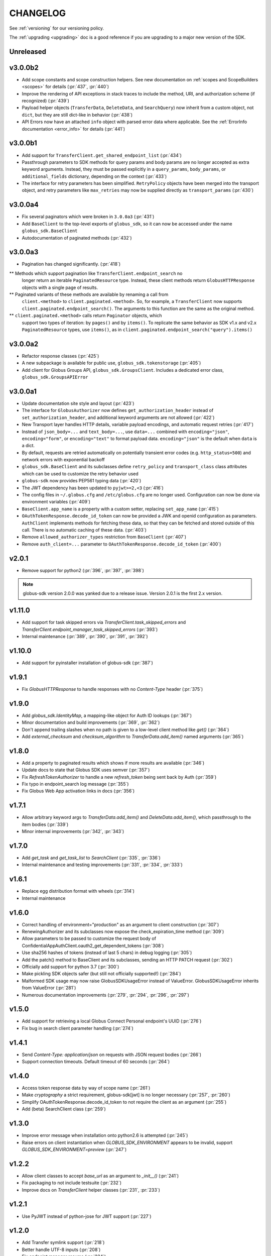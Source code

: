 .. _changelog:

CHANGELOG
=========

.. _changelog_version3:

See :ref:`versioning` for our versioning policy.

The :ref:`upgrading <upgrading>` doc is a good reference if you are upgrading
to a major new version of the SDK.

Unreleased
----------

v3.0.0b2
--------

* Add scope constants and scope construction helpers. See new documentation on
  :ref:`scopes and ScopeBuilders <scopes>` for details (:pr:`437`, :pr:`440`)
* Improve the rendering of API exceptions in stack traces to include the
  method, URI, and authorization scheme (if recognized) (:pr:`439`)
* Payload helper objects (``TransferData``, ``DeleteData``, and ``SearchQuery``)
  now inherit from a custom object, not ``dict``, but they are still dict-like in
  behavior (:pr:`438`)
* API Errors now have an attached ``info`` object with parsed error data where
  applicable. See the :ref:`ErrorInfo documentation <error_info>` for details
  (:pr:`441`)

v3.0.0b1
--------


* Add support for ``TransferClient.get_shared_endpoint_list`` (:pr:`434`)
* Passthrough parameters to SDK methods for query params and body params are no
  longer accepted as extra keyword arguments. Instead, they must be passed
  explicitly in a ``query_params``, ``body_params``, or ``additional_fields``
  dictionary, depending on the context (:pr:`433`)
* The interface for retry parameters has been simplified. ``RetryPolicy``
  objects have been merged into the transport object, and retry parameters like
  ``max_retries`` may now be supplied directly as ``transport_params``
  (:pr:`430`)

v3.0.0a4
--------

* Fix several paginators which were broken in ``3.0.0a3`` (:pr:`431`)
* Add ``BaseClient`` to the top-level exports of ``globus_sdk``, so it can now
  be accessed under the name ``globus_sdk.BaseClient``
* Autodocumentation of paginated methods (:pr:`432`)

v3.0.0a3
--------

* Pagination has changed significantly. (:pr:`418`)

** Methods which support pagination like ``TransferClient.endpoint_search`` no
   longer return an iterable ``PaginatedResource`` type. Instead, these client
   methods return ``GlobusHTTPResponse`` objects with a single page of results.

** Paginated variants of these methods are available by renaming a call from
   ``client.<method>`` to ``client.paginated.<method>``. So, for example, a
   ``TransferClient`` now supports ``client.paginated.endpoint_search()``.
   The arguments to this function are the same as the original method.

** ``client.paginated.<method>`` calls return ``Paginator`` objects, which
   support two types of iteration: by ``pages()`` and by ``items()``. To
   replicate the same behavior as SDK v1.x and v2.x ``PaginatedResource``
   types, use ``items()``, as in
   ``client.paginated.endpoint_search("query").items()``

v3.0.0a2
--------

* Refactor response classes (:pr:`425`)
* A new subpackage is available for public use,
  ``globus_sdk.tokenstorage`` (:pr:`405`)
* Add client for Globus Groups API, ``globus_sdk.GroupsClient``. Includes a
  dedicated error class, ``globus_sdk.GroupsAPIError``

v3.0.0a1
--------

* Update documentation site style and layout (:pr:`423`)
* The interface for ``GlobusAuthorizer`` now defines
  ``get_authorization_header`` instead of ``set_authorization_header``, and
  additional keyword arguments are not allowed (:pr:`422`)
* New Transport layer handles HTTP details, variable payload
  encodings, and automatic request retries (:pr:`417`)
* Instead of ``json_body=...`` and ``text_body=...``, use ``data=...``
  combined with ``encoding="json"``, ``encoding="form"``, or
  ``encoding="text"`` to format payload data. ``encoding="json"`` is the
  default when ``data`` is a dict.
* By default, requests are retried automatically on potentially transient
  error codes (e.g. ``http_status=500``) and network errors with exponential
  backoff
* ``globus_sdk.BaseClient`` and its subclasses define ``retry_policy``
  and ``transport_class`` class attributes which can be used to customize the
  retry behavior used
* ``globus-sdk`` now provides PEP561 typing data (:pr:`420`)
* The JWT dependency has been updated to ``pyjwt>=2,<3`` (:pr:`416`)
* The config files in ``~/.globus.cfg`` and ``/etc/globus.cfg`` are no longer
  used. Configuration can now be done via environment variables (:pr:`409`)
* ``BaseClient.app_name`` is a property with a custom setter, replacing
  ``set_app_name`` (:pr:`415`)
* ``OAuthTokenResponse.decode_id_token`` can now be provided a JWK and openid
  configuration as parameters. ``AuthClient`` implements methods for fetching
  these data, so that they can be fetched and stored outside of this call.
  There is no automatic caching of these data. (:pr:`403`)
* Remove ``allowed_authorizer_types`` restriction from ``BaseClient`` (:pr:`407`)
* Remove ``auth_client=...`` parameter to
  ``OAuthTokenResponse.decode_id_token`` (:pr:`400`)

.. _changelog_version2:

v2.0.1
------

* Remove support for python2 (:pr:`396`, :pr:`397`, :pr:`398`)

.. note:: globus-sdk version 2.0.0 was yanked due to a release issue.
          Version 2.0.1 is the first 2.x version.

v1.11.0
-------

* Add support for task skipped errors via
  `TransferClient.task_skipped_errors` and
  `TransferClient.endpoint_manager_task_skipped_errors` (:pr:`393`)
* Internal maintenance (:pr:`389`, :pr:`390`, :pr:`391`, :pr:`392`)

v1.10.0
-------

* Add support for pyinstaller installation of globus-sdk (:pr:`387`)

v1.9.1
------

* Fix `GlobusHTTPResponse` to handle responses with no `Content-Type` header (:pr:`375`)

v1.9.0
------

* Add `globus_sdk.IdentityMap`, a mapping-like object for Auth ID lookups (:pr:`367`)
* Minor documentation and build improvements (:pr:`369`, :pr:`362`)
* Don't append trailing slashes when no path is given to a low-level client method like `get()` (:pr:`364`)
* Add `external_checksum` and `checksum_algorithm` to `TransferData.add_item()` named arguments (:pr:`365`)

v1.8.0
------

* Add a property to paginated results which shows if more results are available (:pr:`346`)
* Update docs to state that Globus SDK uses semver (:pr:`357`)
* Fix `RefreshTokenAuthorizer` to handle a new `refresh_token` being sent back by Auth (:pr:`359`)
* Fix typo in endpoint_search log message (:pr:`355`)
* Fix Globus Web App activation links in docs (:pr:`356`)

v1.7.1
------

* Allow arbitrary keyword args to `TransferData.add_item()` and `DeleteData.add_item()`, which passthrough to the item bodies (:pr:`339`)
* Minor internal improvements (:pr:`342`, :pr:`343`)

v1.7.0
------

* Add `get_task` and `get_task_list` to `SearchClient` (:pr:`335`, :pr:`336`)
* Internal maintenance and testing improvements (:pr:`331`, :pr:`334`, :pr:`333`)

v1.6.1
------

* Replace egg distribution format with wheels (:pr:`314`)
* Internal maintenance

v1.6.0
------

* Correct handling of environment="production" as an argument to client construction (:pr:`307`)
* RenewingAuthorizer and its subclasses now expose the check_expiration_time method (:pr:`309`)
* Allow parameters to be passed to customize the request body of ConfidentialAppAuthClient.oauth2_get_dependent_tokens (:pr:`308`)
* Use sha256 hashes of tokens (instead of last 5 chars) in debug logging (:pr:`305`)
* Add the patch() method to BaseClient and its subclasses, sending an HTTP PATCH request (:pr:`302`)
* Officially add support for python 3.7 (:pr:`300`)
* Make pickling SDK objects safer (but still not officially supported!) (:pr:`284`)
* Malformed SDK usage may now raise GlobusSDKUsageError instead of ValueError. GlobusSDKUsageError inherits from ValueError (:pr:`281`)
* Numerous documentation improvements (:pr:`279`, :pr:`294`, :pr:`296`, :pr:`297`)

v1.5.0
------

* Add support for retrieving a local Globus Connect Personal endpoint's UUID (:pr:`276`)
* Fix bug in search client parameter handling (:pr:`274`)

v1.4.1
------

* Send `Content-Type: application/json` on requests with JSON request bodies (:pr:`266`)
* Support connection timeouts. Default timeout of 60 seconds (:pr:`264`)

v1.4.0
------

* Access token response data by way of scope name (:pr:`261`)
* Make `cryptography` a strict requirement, globus-sdk[jwt] is no longer necessary (:pr:`257`, :pr:`260`)
* Simplify OAuthTokenResponse.decode_id_token to not require the client as an argument (:pr:`255`)
* Add (beta) SearchClient class (:pr:`259`)

v1.3.0
------

* Improve error message when installation onto python2.6 is attempted (:pr:`245`)
* Raise errors on client instantiation when `GLOBUS_SDK_ENVIRONMENT` appears to be invalid, support `GLOBUS_SDK_ENVIRONMENT=preview` (:pr:`247`)

v1.2.2
------

* Allow client classes to accept `base_url` as an argument to `_init__()` (:pr:`241`)
* Fix packaging to not include testsuite (:pr:`232`)
* Improve docs on `TransferClient` helper classes (:pr:`231`, :pr:`233`)

v1.2.1
------

* Use PyJWT instead of python-jose for JWT support (:pr:`227`)

v1.2.0
------

* Add Transfer symlink support (:pr:`218`)
* Better handle UTF-8 inputs (:pr:`208`)
* Fix endpoint manager resume (:pr:`224`)
* Doc Updates & Minor Improvements

v1.1.1
------

* Use correct paging style when making `endpoint_manager_task_list` calls (:pr:`210`)

v1.1.0
------

* Add endpoint_manager methods to TransferClient (:pr:`191`, :pr:`199`, :pr:`200`, :pr:`201`, :pr:`203`)
* Change "identities_set" to "identity_set" for token introspection (:pr:`163`)
* Fix docs references to `oauth2_start_flow_*` (:pr:`190`)
* Support iterable requested_scopes everywhere (:pr:`185`)
* Add python 3.6 to supported platforms (:pr:`180`)
* Remove "Beta" from docs (:pr:`179`)
* Update dev status classifier to 5, prod (:pr:`178`)
* Numerous improvements to testsuite

v1.0.0
------

* Adds `AuthAPIError` with more flexible error payload handling (:pr:`175`)

v0.7.2
------

* Add `AuthClient.validate_token` (:pr:`172`)
* Bugfix for `on_refresh` users of `RefreshTokenAuthorizer` and `ClientCredentialsAuthorizer` (:pr:`173`)

v0.7.1
------

* Remove deprecated `oauth2_start_flow_*` methods (:pr:`170`)
* Add the `ClientCredentialsAuthorizer` (:pr:`164`)
* Add `jwt` extra install target. `pip install "globus_sdk[jwt]"` installs `python-jose` (:pr:`169`)

v0.7.0
------

* Make `OAuthTokenResponse.decode_id_token()` respect `ssl_verify=no` configuration (:pr:`161`)
* Remove all properties of `OAuthTokenResponse` other than `by_resource_server` (:pr:`162`)

v0.6.0
------

* Opt out of the Globus Auth behavior where a `GET` of an identity username will provision that identity (:pr:`145`)
* Fixup OAuth2 PKCE to be spec-compliant (:pr:`154`)
* Wrap some `requests` network-related errors in custom exceptions (:pr:`155`)
* Add `deadline` support to `TransferData` and `DeleteData` (:pr:`159`)

v0.5.1
------

* Add support for the `prefill_named_grant` option to the Native App authorization flow (:pr:`143`)
* Unicode string improvements (:pr:`129`)
* Better handle unexpected error payloads (:pr:`135`)

